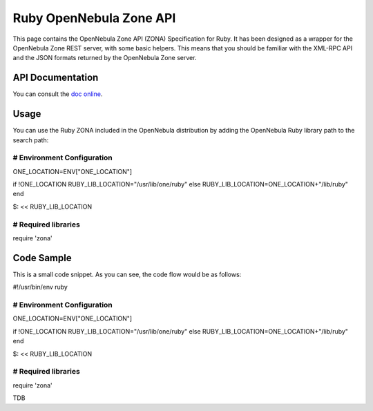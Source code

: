 ========================
Ruby OpenNebula Zone API
========================

This page contains the OpenNebula Zone API (ZONA) Specification for
Ruby. It has been designed as a wrapper for the OpenNebula Zone REST
server, with some basic helpers. This means that you should be familiar
with the XML-RPC API and the JSON formats returned by the OpenNebula
Zone server.

API Documentation
=================

You can consult the `doc
online <http://opennebula.org/doc/4.4/zona/ruby/>`__.

Usage
=====

You can use the Ruby ZONA included in the OpenNebula distribution by
adding the OpenNebula Ruby library path to the search path:

.. code:: code

##############################################################################
# Environment Configuration
##############################################################################
ONE_LOCATION=ENV["ONE_LOCATION"]

if !ONE_LOCATION
RUBY_LIB_LOCATION="/usr/lib/one/ruby"
else
RUBY_LIB_LOCATION=ONE_LOCATION+"/lib/ruby"
end

$: << RUBY_LIB_LOCATION

##############################################################################
# Required libraries
##############################################################################
require 'zona'

Code Sample
===========

This is a small code snippet. As you can see, the code flow would be as
follows:

.. code:: code

#!/usr/bin/env ruby
 
##############################################################################
# Environment Configuration
##############################################################################
ONE_LOCATION=ENV["ONE_LOCATION"]
 
if !ONE_LOCATION
RUBY_LIB_LOCATION="/usr/lib/one/ruby"
else
RUBY_LIB_LOCATION=ONE_LOCATION+"/lib/ruby"
end
 
$: << RUBY_LIB_LOCATION
 
##############################################################################
# Required libraries
##############################################################################
require 'zona'
 
TDB

